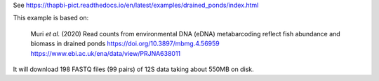 See https://thapbi-pict.readthedocs.io/en/latest/examples/drained_ponds/index.html

This example is based on:

    Muri *et al.* (2020) Read counts from environmental DNA (eDNA)
    metabarcoding reflect fish abundance and biomass in drained ponds
    https://doi.org/10.3897/mbmg.4.56959
    https://www.ebi.ac.uk/ena/data/view/PRJNA638011

It will download 198 FASTQ files (99 pairs) of 12S data taking about 550MB
on disk.
